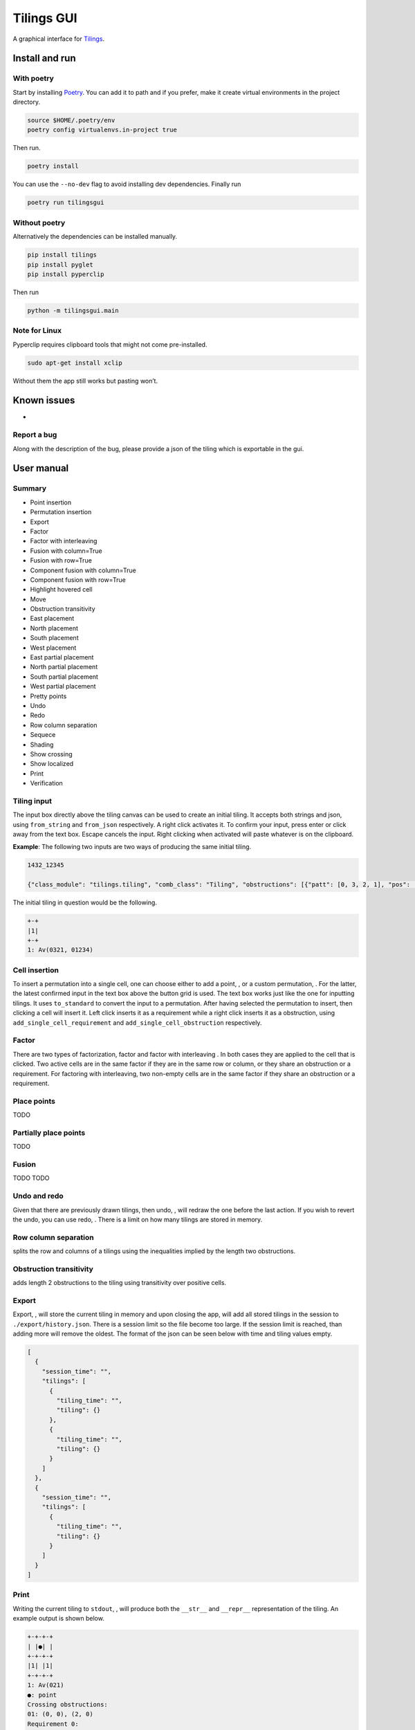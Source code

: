 Tilings GUI
===========

A graphical interface for `Tilings`_.

Install and run
---------------

With poetry
~~~~~~~~~~~

Start by installing `Poetry`_. You can add it to path and if you prefer,
make it create virtual environments in the project directory.

.. code:: sh

   source $HOME/.poetry/env
   poetry config virtualenvs.in-project true

Then run.

.. code:: sh

   poetry install

You can use the ``--no-dev`` flag to avoid installing dev dependencies.
Finally run

.. code:: sh

   poetry run tilingsgui

Without poetry
~~~~~~~~~~~~~~

Alternatively the dependencies can be installed manually.

.. code:: sh

   pip install tilings
   pip install pyglet
   pip install pyperclip

Then run

.. code:: sh

   python -m tilingsgui.main

Note for Linux
~~~~~~~~~~~~~~

Pyperclip requires clipboard tools that might not come pre-installed.

.. code:: sh

   sudo apt-get install xclip

Without them the app still works but pasting won’t.

Known issues
-----------
* 

Report a bug
~~~~~~~~~~~
Along with the description of the bug, please provide a json of the tiling which is exportable in the gui.

User manual
-----------

Summary
~~~~~~~
* |add_point| Point insertion
* |add_custom| Permutation insertion
* |export| Export
* |factor| Factor
* |factor_int| Factor with interleaving
* |fusion_c| Fusion with column=True 
* |fusion_r| Fusion with row=True
* |fusion_comp_c| Component fusion with column=True
* |fusion_comp_r| Component fusion with row=True
* |htc| Highlight hovered cell
* |move| Move
* |obstr-trans| Obstruction transitivity
* |place_east| East placement
* |place_north| North placement
* |place_south| South placement
* |place_west| West placement
* |pplace_east| East partial placement
* |pplace_north| North partial placement
* |pplace_south| South partial placement
* |pplace_west| West partial placement
* |pretty| Pretty points
* |undo| Undo
* |redo| Redo
* |rowcolsep| Row column separation
* |sequence| Sequece
* |shading| Shading
* |show_cross| Show crossing
* |show_local| Show localized
* |str| Print
* |verification| Verification

Tiling input
~~~~~~~~~~~
The input box directly above the tiling canvas can be used to create an initial tiling. It accepts both strings and json, using ``from_string`` and ``from_json`` respectively. A right click activates it. To confirm your input, press enter or click away from the text box. Escape cancels the input. Right clicking when activated will paste whatever is on the clipboard.

**Example**:
The following two inputs are two ways of producing the same initial tiling.

.. code:: none

   1432_12345
   
   {"class_module": "tilings.tiling", "comb_class": "Tiling", "obstructions": [{"patt": [0, 3, 2, 1], "pos": [[0, 0], [0, 0], [0, 0], [0, 0]]}, {"patt": [0, 1, 2, 3, 4], "pos": [[0, 0], [0, 0], [0, 0], [0, 0], [0, 0]]}], "requirements": [], "assumptions": []}
   
The initial tiling in question would be the following.

.. code:: sh

   +-+
   |1|
   +-+
   1: Av(0321, 01234)
   

Cell insertion
~~~~~~~~~~~~~~
To insert a permutation into a single cell, one can choose either to add a point, |add_point|, or a custom permutation, |add_custom|. For the latter, the latest confirmed input in the text box above the button grid is used. The text box works just like the one for inputting tilings. It uses ``to_standard`` to convert the input to a permutation. After having selected the permutation to insert, then clicking a cell will insert it. Left click inserts it as a requirement while a right click inserts it as a obstruction, using ``add_single_cell_requirement`` and ``add_single_cell_obstruction`` respectively.

Factor
~~~~~~
There are two types of factorization, factor |factor| and factor with interleaving |factor_int|. In both cases they are applied to the cell that is clicked. Two active cells are in the same factor if they are in the same row or column, or they share an obstruction or a requirement. For factoring with interleaving, two non-empty cells are in the same factor if they share an obstruction or a requirement.

Place points
~~~~~~~~~~~~
|place_east| |place_north| |place_south| |place_west| TODO

Partially place points
~~~~~~~~~~~~~~~~~~~~~~
|pplace_east| |pplace_north| |pplace_south| |pplace_west| TODO

Fusion
~~~~~~
|fusion_r| |fusion_c| TODO
|fusion_comp_r| |fusion_comp_c| TODO

Undo and redo
~~~~~~~~~~~~~
Given that there are previously drawn tilings, then undo, |undo|, will redraw the one before the last action. If you wish to revert the undo, you can use redo, |redo|. There is a limit on how many tilings are stored in memory.

Row column separation
~~~~~~~~~~~~~~~~~~~~~
|rowcolsep| splits the row and columns of a tilings using the inequalities implied by the length two obstructions.

Obstruction transitivity
~~~~~~~~~~~~~~~~~~~~~~~~
|obstr-trans| adds length 2 obstructions to the tiling using transitivity over positive cells.

Export
~~~~~~
Export, |export|, will store the current tiling in memory and upon closing the app, will add all stored tilings in the session to ``./export/history.json``. There is a session limit so the file become too large. If the session limit is reached, than adding more will remove the oldest. The format of the json can be seen below with time and tiling values empty.

.. code:: JSON

  [
    {
      "session_time": "",
      "tilings": [
        {
          "tiling_time": "",
          "tiling": {}
        },
        {
          "tiling_time": "",
          "tiling": {}
        }
      ]
    },
    {
      "session_time": "",
      "tilings": [
        {
          "tiling_time": "",
          "tiling": {}
        }
      ]
    }
  ]

Print
~~~~~
Writing the current tiling to ``stdout``, |str|, will produce both the ``__str__`` and ``__repr__`` representation of the tiling. An example output is shown below.

.. code:: sh

   +-+-+-+
   | |●| |
   +-+-+-+
   |1| |1|
   +-+-+-+
   1: Av(021)
   ●: point
   Crossing obstructions:
   01: (0, 0), (2, 0)
   Requirement 0:
   0: (1, 1)

   Tiling(obstructions=(GriddedPerm(Perm((0,)), ((0, 1),)), GriddedPerm(Perm((0,)), ((1, 0),)), GriddedPerm(Perm((0,)), ((2, 1),)), GriddedPerm(Perm((0, 1)), ((0, 0), (2, 0))), GriddedPerm(Perm((0, 1)), ((1, 1), (1, 1))), GriddedPerm(Perm((1, 0)), ((1, 1), (1, 1))), GriddedPerm(Perm((0, 2, 1)), ((0, 0), (0, 0), (0, 0))), GriddedPerm(Perm((0, 2, 1)), ((2, 0), (2, 0), (2, 0)))), requirements=((GriddedPerm(Perm((0,)), ((1, 1),)),),), assumptions=())

Sequence
~~~~~~~~
The first few terms of the sequence of gridded permutations griddable on the current tiling can be written to ``stdout``, |sequence|, where for example the following tiling

.. code:: sh

   +-+-+-+-+
   | |●| | |
   +-+-+-+-+
   |1| |1| |
   +-+-+-+-+
   | | | |●|
   +-+-+-+-+
   | | |1| |
   +-+-+-+-+
   1: Av(021)
   ●: point
   Crossing obstructions:
   01: (0, 2), (2, 2)
   01: (2, 0), (2, 2)
   Requirement 0:
   0: (1, 3)
   Requirement 1:
   0: (3, 1)

would produce this output.

.. code:: sh

   [0, 0, 1, 3, 9, 28, 90, 297]

Shading
~~~~~~~
With shading on, |shading|, then a 1 restriction is not drawn as a point but rather as a filled cell.

Pretty points
~~~~~~~~~~~~~
With pretty points on, |pretty|, then 12 and 21 restrictions along with a 1 requirement within the same cell are drawn as a single point.

Show localized
~~~~~~~~~~~~~~
With localized shown, |show_local|, requirements and obstructions that are contained in a single cell are shown. Without it they are not.

Show crossing
~~~~~~~~~~~~~
With crossing shown, |show_cross|, requirements and obstructions that reach across different cells are shown. Without it they are not.

Highlight hovered cell
~~~~~~~~~~~~~~~~~~~~~~
Turning on the hovered cell highlighting, |htc|, obstructions in the hovered cell are colored differently.

Verification
~~~~~~~~~~~~
Given a tiling ``t``, the verification button, |verification|, will produce the following result.

.. code:: python

   [
      BasicVerificationStrategy().verified(t),
      DatabaseVerificationStrategy().verified(t),
      ElementaryVerificationStrategy().verified(t),
      InsertionEncodingVerificationStrategy().verified(t),
      LocallyFactorableVerificationStrategy().verified(t),
      LocalVerificationStrategy(no_factors=False).verified(t),
      MonotoneTreeVerificationStrategy().verified(t),
      OneByOneVerificationStrategy().verified(t)
   ]

An example output is shown below.

.. code:: sh

   BasicVerificationStrategy             : True
   DatabaseVerificationStrategy          : False
   ElementaryVerificationStrategy        : False
   InsertionEncodingVerificationStrategy : True
   LocallyFactorableVerificationStrategy : False
   LocalVerificationStrategy             : True
   MonotoneTreeVerificationStrategy      : False
   OneByOneVerificationStrategy          : True


.. _Tilings: https://github.com/PermutaTriangle/Tilings
.. _Poetry: https://python-poetry.org/docs/#installation

.. |add_point| image:: resources/img/svg/add_point.svg
   :scale: 200 %
   :alt: img-error

.. |add_custom| image:: resources/img/svg/add_custom.svg
   :scale: 200 %
   :alt: img-error

.. |export| image:: resources/img/svg/export.svg
   :scale: 200 %
   :alt: img-error

.. |factor| image:: resources/img/svg/factor.svg
   :scale: 200 %
   :alt: img-error

.. |factor_int| image:: resources/img/svg/factor_int.svg
   :scale: 200 %
   :alt: img-error

.. |fusion_c| image:: resources/img/svg/fusion_c.svg
   :scale: 200 %
   :alt: img-error

.. |fusion_comp_c| image:: resources/img/svg/fusion_comp_c.svg
   :scale: 200 %
   :alt: img-error

.. |fusion_comp_r| image:: resources/img/svg/fusion_comp_r.svg
   :scale: 200 %
   :alt: img-error

.. |fusion_r| image:: resources/img/svg/fusion_r.svg
   :scale: 200 %
   :alt: img-error

.. |htc| image:: resources/img/svg/htc.svg
   :scale: 200 %
   :alt: img-error

.. |move| image:: resources/img/svg/move.svg
   :scale: 200 %
   :alt: img-error

.. |obstr-trans| image:: resources/img/svg/obstr-trans.svg
   :scale: 200 %
   :alt: img-error

.. |place_east| image:: resources/img/svg/place_east.svg
   :scale: 200 %
   :alt: img-error

.. |place_north| image:: resources/img/svg/place_north.svg
   :scale: 200 %
   :alt: img-error

.. |place_south| image:: resources/img/svg/place_south.svg
   :scale: 200 %
   :alt: img-error

.. |place_west| image:: resources/img/svg/place_west.svg
   :scale: 200 %
   :alt: img-error

.. |pplace_east| image:: resources/img/svg/pplace_east.svg
   :scale: 200 %
   :alt: img-error

.. |pplace_north| image:: resources/img/svg/pplace_north.svg
   :scale: 200 %
   :alt: img-error

.. |pplace_south| image:: resources/img/svg/pplace_south.svg
   :scale: 200 %
   :alt: img-error

.. |pplace_west| image:: resources/img/svg/pplace_west.svg
   :scale: 200 %
   :alt: img-error

.. |pretty| image:: resources/img/svg/pretty.svg
   :scale: 200 %
   :alt: img-error

.. |redo| image:: resources/img/svg/redo.svg
   :scale: 200 %
   :alt: img-error

.. |rowcolsep| image:: resources/img/svg/rowcolsep.svg
   :scale: 200 %
   :alt: img-error

.. |sequence| image:: resources/img/svg/sequence.svg
   :scale: 200 %
   :alt: img-error

.. |shading| image:: resources/img/svg/shading.svg
   :scale: 200 %
   :alt: img-error

.. |show_cross| image:: resources/img/svg/show_cross.svg
   :scale: 200 %
   :alt: img-error

.. |show_local| image:: resources/img/svg/show_local.svg
   :scale: 200 %
   :alt: img-error

.. |str| image:: resources/img/svg/str.svg
   :scale: 200 %
   :alt: img-error

.. |undo| image:: resources/img/svg/undo.svg
   :scale: 200 %
   :alt: img-error

.. |verification| image:: resources/img/svg/verification.svg
   :scale: 200 %
   :alt: img-error
